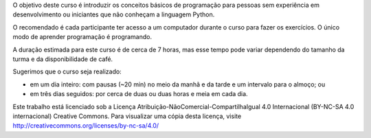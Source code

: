 .. only:: latex

   .. raw:: latex

      \chapter*{Prefácio}
      \addcontentsline{toc}{chapter}{Prefácio}

O objetivo deste curso é introduzir os conceitos básicos de programação para
pessoas sem experiência em desenvolvimento ou iniciantes que não conheçam a
linguagem Python.

O recomendado é cada participante ter acesso a um computador durante o curso
para fazer os exercícios. O único modo de aprender programação é programando.

A duração estimada para este curso é de cerca de 7 horas, mas esse tempo
pode variar dependendo do tamanho da turma e da disponibilidade de café.

Sugerimos que o curso seja realizado:

- em um dia inteiro: com pausas (~20 min) no meio da manhã e da tarde e um
  intervalo para o almoço; ou

- em três dias seguidos: por cerca de duas ou duas horas e meia em cada dia.

Este trabalho está licenciado sob a Licença
Atribuição-NãoComercial-CompartilhaIgual 4.0 Internacional (BY-NC-SA 4.0
internacional) Creative Commons. Para visualizar uma cópia desta licença,
visite http://creativecommons.org/licenses/by-nc-sa/4.0/

